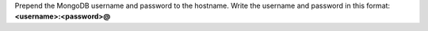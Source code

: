 Prepend the MongoDB username and password to the hostname. Write the
username and password in this format: **<username>:<password>@**

